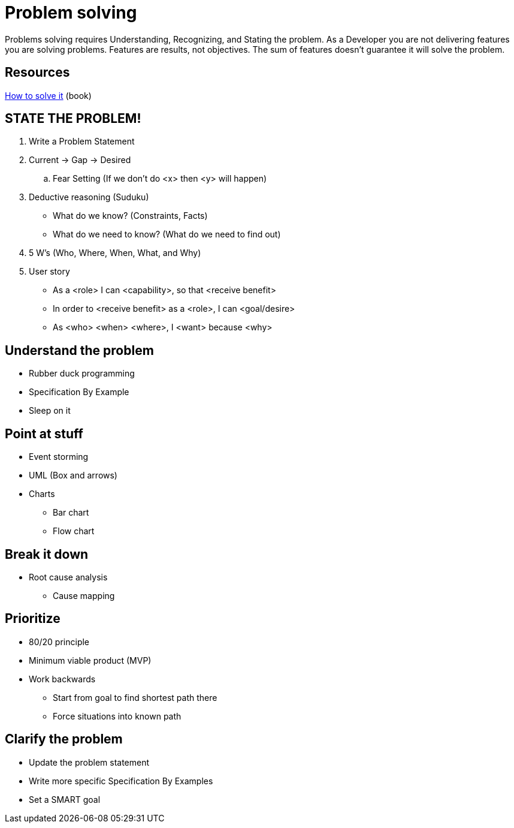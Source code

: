 = Problem solving

Problems solving requires Understanding, Recognizing, and Stating the problem.
As a Developer you are not delivering features you are solving problems. Features are results, not objectives. 
The sum of features doesn't guarantee it will solve the problem.

== Resources

https://www.goodreads.com/book/show/192221.How_to_Solve_It[How to solve it] (book)

== STATE THE PROBLEM!
1. Write a Problem Statement 
1. Current -> Gap -> Desired
.. Fear Setting (If we don't do <x> then <y> will happen) 
1. Deductive reasoning (Suduku)
** What do we know? (Constraints, Facts)
** What do we need to know? (What do we need to find out) 
1. 5 W's (Who, Where, When, What, and Why)
1. User story
** As a <role> I can <capability>, so that <receive benefit>
** In order to <receive benefit> as a <role>, I can <goal/desire>
** As <who> <when> <where>, I <want> because <why>

== Understand the problem
* Rubber duck programming
* Specification By Example
* Sleep on it

== Point at stuff
* Event storming
* UML (Box and arrows)
* Charts
** Bar chart
** Flow chart

== Break it down
* Root cause analysis
** Cause mapping

== Prioritize
* 80/20 principle 
* Minimum viable product (MVP)
* Work backwards 
** Start from goal to find shortest path there
** Force situations into known path

== Clarify the problem
* Update the problem statement
* Write more specific Specification By Examples
* Set a SMART goal